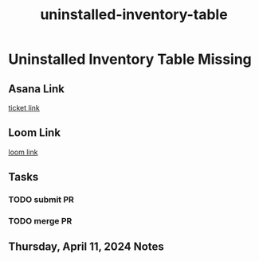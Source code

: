 :PROPERTIES:
:ID:       34eecd51-c0bd-40c5-8d58-4ce0fa69bfe5
:END:
#+title: uninstalled-inventory-table
#+filetags: :asana-ticket:
* Uninstalled Inventory Table Missing

** Asana Link
[[https://app.asana.com/0/1199696369468912/1207001642138829/f][ticket link]]

** Loom Link
[[][loom link]]

** Tasks
*** TODO submit PR
*** TODO merge PR

** Thursday, April 11, 2024 Notes
